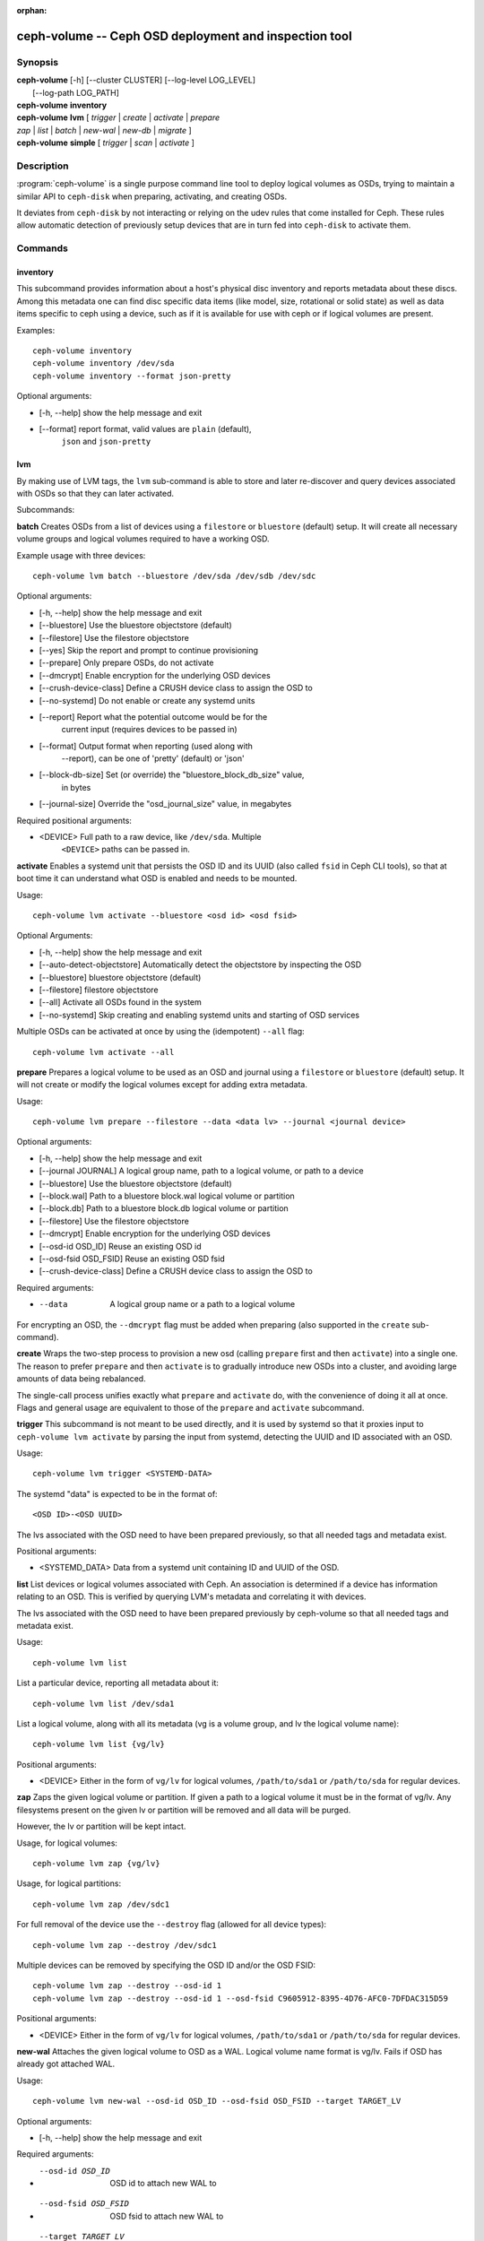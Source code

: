 :orphan:

=======================================================
 ceph-volume -- Ceph OSD deployment and inspection tool
=======================================================

.. program:: ceph-volume

Synopsis
========

| **ceph-volume** [-h] [--cluster CLUSTER] [--log-level LOG_LEVEL]
|                 [--log-path LOG_PATH]

| **ceph-volume** **inventory**

| **ceph-volume** **lvm** [ *trigger* | *create* | *activate* | *prepare*
| *zap* | *list* | *batch* | *new-wal* | *new-db* | *migrate* ]

| **ceph-volume** **simple** [ *trigger* | *scan* | *activate* ]


Description
===========

:program:`ceph-volume` is a single purpose command line tool to deploy logical
volumes as OSDs, trying to maintain a similar API to ``ceph-disk`` when
preparing, activating, and creating OSDs.

It deviates from ``ceph-disk`` by not interacting or relying on the udev rules
that come installed for Ceph. These rules allow automatic detection of
previously setup devices that are in turn fed into ``ceph-disk`` to activate
them.


Commands
========

inventory
---------

This subcommand provides information about a host's physical disc inventory and
reports metadata about these discs. Among this metadata one can find disc
specific data items (like model, size, rotational or solid state) as well as
data items specific to ceph using a device, such as if it is available for
use with ceph or if logical volumes are present.

Examples::

    ceph-volume inventory
    ceph-volume inventory /dev/sda
    ceph-volume inventory --format json-pretty

Optional arguments:

* [-h, --help]          show the help message and exit
* [--format]            report format, valid values are ``plain`` (default),
                        ``json`` and ``json-pretty``

lvm
---

By making use of LVM tags, the ``lvm`` sub-command is able to store and later
re-discover and query devices associated with OSDs so that they can later
activated.

Subcommands:

**batch**
Creates OSDs from a list of devices using a ``filestore``
or ``bluestore`` (default) setup. It will create all necessary volume groups
and logical volumes required to have a working OSD.

Example usage with three devices::

    ceph-volume lvm batch --bluestore /dev/sda /dev/sdb /dev/sdc

Optional arguments:

* [-h, --help]          show the help message and exit
* [--bluestore]         Use the bluestore objectstore (default)
* [--filestore]         Use the filestore objectstore
* [--yes]               Skip the report and prompt to continue provisioning
* [--prepare]           Only prepare OSDs, do not activate
* [--dmcrypt]           Enable encryption for the underlying OSD devices
* [--crush-device-class] Define a CRUSH device class to assign the OSD to
* [--no-systemd]         Do not enable or create any systemd units
* [--report]         Report what the potential outcome would be for the
                     current input (requires devices to be passed in)
* [--format]         Output format when reporting (used along with
                     --report), can be one of 'pretty' (default) or 'json'
* [--block-db-size]     Set (or override) the "bluestore_block_db_size" value,
                        in bytes
* [--journal-size]      Override the "osd_journal_size" value, in megabytes

Required positional arguments:

* <DEVICE>    Full path to a raw device, like ``/dev/sda``. Multiple
              ``<DEVICE>`` paths can be passed in.


**activate**
Enables a systemd unit that persists the OSD ID and its UUID (also called
``fsid`` in Ceph CLI tools), so that at boot time it can understand what OSD is
enabled and needs to be mounted.

Usage::

    ceph-volume lvm activate --bluestore <osd id> <osd fsid>

Optional Arguments:

* [-h, --help]  show the help message and exit
* [--auto-detect-objectstore] Automatically detect the objectstore by inspecting
  the OSD
* [--bluestore] bluestore objectstore (default)
* [--filestore] filestore objectstore
* [--all] Activate all OSDs found in the system
* [--no-systemd] Skip creating and enabling systemd units and starting of OSD
  services

Multiple OSDs can be activated at once by using the (idempotent) ``--all`` flag::

    ceph-volume lvm activate --all


**prepare**
Prepares a logical volume to be used as an OSD and journal using a ``filestore``
or ``bluestore`` (default) setup. It will not create or modify the logical volumes
except for adding extra metadata.

Usage::

    ceph-volume lvm prepare --filestore --data <data lv> --journal <journal device>

Optional arguments:

* [-h, --help]          show the help message and exit
* [--journal JOURNAL]   A logical group name, path to a logical volume, or path to a device
* [--bluestore]         Use the bluestore objectstore (default)
* [--block.wal]         Path to a bluestore block.wal logical volume or partition
* [--block.db]          Path to a bluestore block.db logical volume or partition
* [--filestore]         Use the filestore objectstore
* [--dmcrypt]           Enable encryption for the underlying OSD devices
* [--osd-id OSD_ID]     Reuse an existing OSD id
* [--osd-fsid OSD_FSID] Reuse an existing OSD fsid
* [--crush-device-class] Define a CRUSH device class to assign the OSD to

Required arguments:

* --data                A logical group name or a path to a logical volume

For encrypting an OSD, the ``--dmcrypt`` flag must be added when preparing
(also supported in the ``create`` sub-command).


**create**
Wraps the two-step process to provision a new osd (calling ``prepare`` first
and then ``activate``) into a single one. The reason to prefer ``prepare`` and
then ``activate`` is to gradually introduce new OSDs into a cluster, and
avoiding large amounts of data being rebalanced.

The single-call process unifies exactly what ``prepare`` and ``activate`` do,
with the convenience of doing it all at once. Flags and general usage are
equivalent to those of the ``prepare`` and ``activate`` subcommand.

**trigger**
This subcommand is not meant to be used directly, and it is used by systemd so
that it proxies input to ``ceph-volume lvm activate`` by parsing the
input from systemd, detecting the UUID and ID associated with an OSD.

Usage::

    ceph-volume lvm trigger <SYSTEMD-DATA>

The systemd "data" is expected to be in the format of::

    <OSD ID>-<OSD UUID>

The lvs associated with the OSD need to have been prepared previously,
so that all needed tags and metadata exist.

Positional arguments:

* <SYSTEMD_DATA>  Data from a systemd unit containing ID and UUID of the OSD.

**list**
List devices or logical volumes associated with Ceph. An association is
determined if a device has information relating to an OSD. This is
verified by querying LVM's metadata and correlating it with devices.

The lvs associated with the OSD need to have been prepared previously by
ceph-volume so that all needed tags and metadata exist.

Usage::

    ceph-volume lvm list

List a particular device, reporting all metadata about it::

    ceph-volume lvm list /dev/sda1

List a logical volume, along with all its metadata (vg is a volume
group, and lv the logical volume name)::

    ceph-volume lvm list {vg/lv}

Positional arguments:

* <DEVICE>  Either in the form of ``vg/lv`` for logical volumes,
  ``/path/to/sda1`` or ``/path/to/sda`` for regular devices.


**zap**
Zaps the given logical volume or partition. If given a path to a logical
volume it must be in the format of vg/lv. Any filesystems present
on the given lv or partition will be removed and all data will be purged.

However, the lv or partition will be kept intact.

Usage, for logical volumes::

      ceph-volume lvm zap {vg/lv}

Usage, for logical partitions::

      ceph-volume lvm zap /dev/sdc1

For full removal of the device use the ``--destroy`` flag (allowed for all
device types)::

      ceph-volume lvm zap --destroy /dev/sdc1

Multiple devices can be removed by specifying the OSD ID and/or the OSD FSID::

      ceph-volume lvm zap --destroy --osd-id 1
      ceph-volume lvm zap --destroy --osd-id 1 --osd-fsid C9605912-8395-4D76-AFC0-7DFDAC315D59


Positional arguments:

* <DEVICE>  Either in the form of ``vg/lv`` for logical volumes,
  ``/path/to/sda1`` or ``/path/to/sda`` for regular devices.


**new-wal**
Attaches the given logical volume to OSD as a WAL. Logical volume
name format is vg/lv. Fails if OSD has already got attached WAL.

Usage::

    ceph-volume lvm new-wal --osd-id OSD_ID --osd-fsid OSD_FSID --target TARGET_LV

Optional arguments:

* [-h, --help]          show the help message and exit

Required arguments:

* --osd-id OSD_ID       OSD id to attach new WAL to
* --osd-fsid OSD_FSID   OSD fsid to attach new WAL to
* --target TARGET_LV    logical volume name to attach as WAL


**new-db**
Attaches the given logical volume to OSD as a DB. Logical volume
name format is vg/lv. Fails if OSD has already got attached DB.

Usage::

    ceph-volume lvm new-db --osd-id OSD_ID --osd-fsid OSD_FSID --target <target lv>

Optional arguments:

* [-h, --help]          show the help message and exit

Required arguments:

* --osd-id OSD_ID       OSD id to attach new DB to
* --osd-fsid OSD_FSID   OSD fsid to attach new DB to
* --target TARGET_LV    logical volume name to attach as DB

**migrate**

Moves BlueFS data from source volume(s) to the target one, source volumes
(except the main, i.e. data or block one) are removed on success. LVM volumes
are permitted for Target only, both already attached or new one. In the latter
case it is attached to the OSD replacing one of the source devices. Following
replacement rules apply (in the order of precedence, stop on the first match):

    - if source list has DB volume - target device replaces it.
    - if source list has WAL volume - target device replace it.
    - if source list has slow volume only - operation is not permitted,
      requires explicit allocation via new-db/new-wal command.

Usage::

    ceph-volume lvm migrate --osd-id OSD_ID --osd-fsid OSD_FSID --target TARGET_LV --from {data|db|wal} [{data|db|wal} ...]

Optional arguments:

* [-h, --help]          show the help message and exit

Required arguments:

* --osd-id OSD_ID       OSD id to perform migration at
* --osd-fsid OSD_FSID   OSD fsid to perform migration at
* --target TARGET_LV    logical volume to move data to
* --from TYPE_LIST      list of source device type names, e.g. --from db wal

simple
------

Scan legacy OSD directories or data devices that may have been created by
ceph-disk, or manually.

Subcommands:

**activate**
Enables a systemd unit that persists the OSD ID and its UUID (also called
``fsid`` in Ceph CLI tools), so that at boot time it can understand what OSD is
enabled and needs to be mounted, while reading information that was previously
created and persisted at ``/etc/ceph/osd/`` in JSON format.

Usage::

    ceph-volume simple activate --bluestore <osd id> <osd fsid>

Optional Arguments:

* [-h, --help]  show the help message and exit
* [--bluestore] bluestore objectstore (default)
* [--filestore] filestore objectstore

Note: It requires a matching JSON file with the following format::

    /etc/ceph/osd/<osd id>-<osd fsid>.json


**scan**
Scan a running OSD or data device for an OSD for metadata that can later be
used to activate and manage the OSD with ceph-volume. The scan method will
create a JSON file with the required information plus anything found in the OSD
directory as well.

Optionally, the JSON blob can be sent to stdout for further inspection.

Usage on all running OSDs::

    ceph-voume simple scan

Usage on data devices::

    ceph-volume simple scan <data device>

Running OSD directories::

    ceph-volume simple scan <path to osd dir>


Optional arguments:

* [-h, --help]          show the help message and exit
* [--stdout]            Send the JSON blob to stdout
* [--force]             If the JSON file exists at destination, overwrite it

Optional Positional arguments:

* <DATA DEVICE or OSD DIR>  Actual data partition or a path to the running OSD

**trigger**
This subcommand is not meant to be used directly, and it is used by systemd so
that it proxies input to ``ceph-volume simple activate`` by parsing the
input from systemd, detecting the UUID and ID associated with an OSD.

Usage::

    ceph-volume simple trigger <SYSTEMD-DATA>

The systemd "data" is expected to be in the format of::

    <OSD ID>-<OSD UUID>

The JSON file associated with the OSD need to have been persisted previously by
a scan (or manually), so that all needed metadata can be used.

Positional arguments:

* <SYSTEMD_DATA>  Data from a systemd unit containing ID and UUID of the OSD.


Availability
============

:program:`ceph-volume` is part of Ceph, a massively scalable, open-source, distributed storage system. Please refer to
the documentation at http://docs.ceph.com/ for more information.


See also
========

:doc:`ceph-osd <ceph-osd>`\(8),

